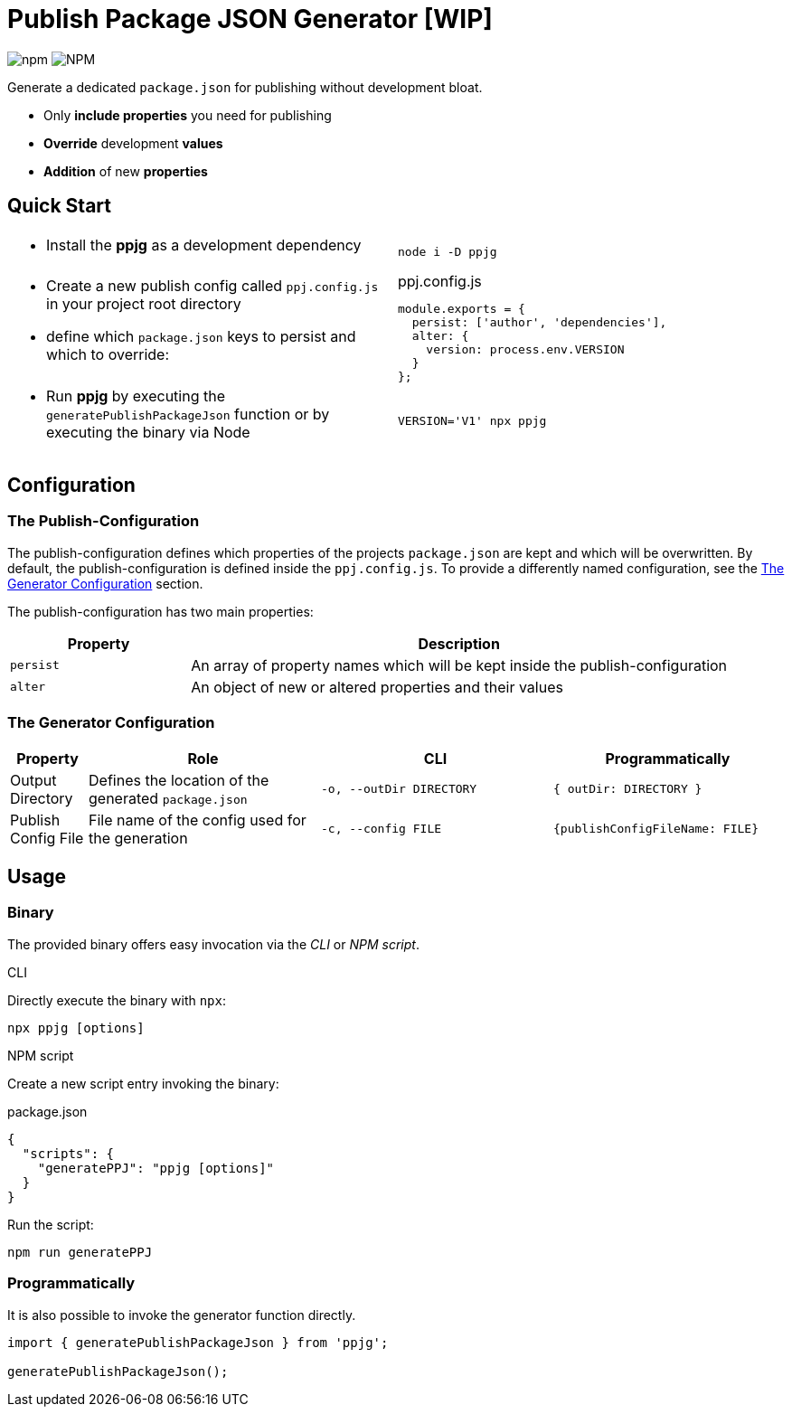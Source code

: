 = Publish Package JSON Generator [WIP]

image:https://img.shields.io/npm/v/ppjg[npm] image:https://img.shields.io/npm/l/ppjg[NPM]

Generate a dedicated `package.json` for publishing without development bloat.

* Only *include properties* you need for publishing
* *Override* development *values*
* *Addition* of new *properties*

== Quick Start

[cols="<.^1,1"]
|===
a| * Install the *ppjg* as a development dependency
a|
[source,bash]
----
node i -D ppjg
----
a|
* Create a new publish config called `ppj.config.js` in your project root directory
* define which `package.json` keys to persist and which to override:
a|
[source,javascript,title=ppj.config.js]
----
module.exports = {
  persist: ['author', 'dependencies'],
  alter: {
    version: process.env.VERSION
  }
};
----
a| * Run *ppjg* by executing the `generatePublishPackageJson` function or by executing the binary via Node
a|
[source,bash]
----
VERSION='V1' npx ppjg
----
|===

== Configuration

=== The Publish-Configuration

The publish-configuration defines which properties of the projects `package.json` are kept and which will be overwritten.
By default, the publish-configuration is defined inside the `ppj.config.js`.
To provide a differently named configuration, see the <<_generator_configuration>> section.

The publish-configuration has two main properties:

[cols="^1,3"]
|===
| Property ^| Description

| `persist`
| An array of property names which will be kept inside the publish-configuration

|`alter`
| An object of new or altered properties and their values
|===

[#_generator_configuration]
=== The Generator Configuration

[cols="^.^1,^.^3,^.^3,^.^3"]
|===
|Property |Role |CLI | Programmatically

|Output Directory
|Defines the location of the generated `package.json`
| `-o, --outDir DIRECTORY`
| `{ outDir: DIRECTORY }`

|Publish Config File
|File name of the config used for the generation
|`-c, --config FILE`
|`{publishConfigFileName: FILE}`
|===

== Usage

=== Binary

The provided binary offers easy invocation via the _CLI_ or _NPM script_.

.CLI
Directly execute the binary with `npx`:

[source,bash]
----
npx ppjg [options]
----

.NPM script
Create a new script entry invoking the binary:

[source,json,title=package.json]
----
{
  "scripts": {
    "generatePPJ": "ppjg [options]"
  }
}
----

Run the script:

[source,bash]
----
npm run generatePPJ
----

=== Programmatically

It is also possible to invoke the generator function directly.

[source,javascript]
----
import { generatePublishPackageJson } from 'ppjg';

generatePublishPackageJson();
----
